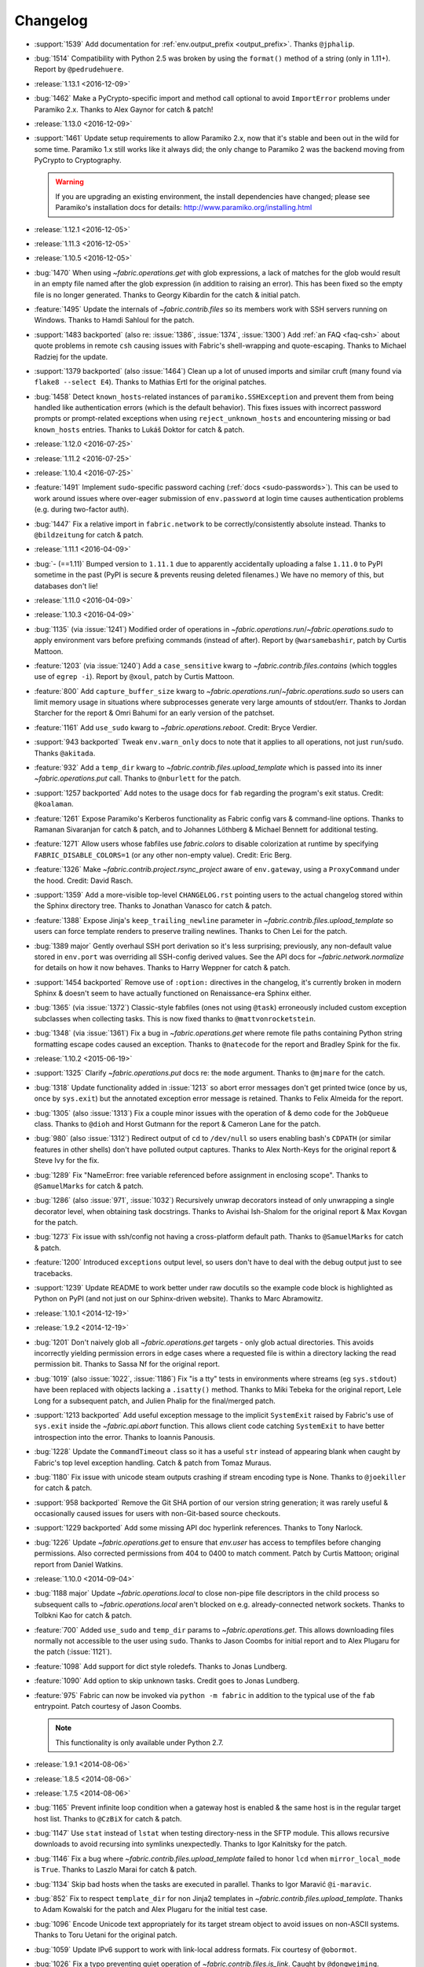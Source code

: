 =========
Changelog
=========

* :support:`1539` Add documentation for :ref:`env.output_prefix <output_prefix>`. Thanks ``@jphalip``.
* :bug:`1514` Compatibility with Python 2.5 was broken by using the ``format()``
  method of a string (only in 1.11+). Report by ``@pedrudehuere``.
* :release:`1.13.1 <2016-12-09>`
* :bug:`1462` Make a PyCrypto-specific import and method call optional to avoid
  ``ImportError`` problems under Paramiko 2.x. Thanks to Alex Gaynor for catch
  & patch!
* :release:`1.13.0 <2016-12-09>`
* :support:`1461` Update setup requirements to allow Paramiko 2.x, now that
  it's stable and been out in the wild for some time. Paramiko 1.x still works
  like it always did; the only change to Paramiko 2 was the backend moving from
  PyCrypto to Cryptography.

  .. warning::
    If you are upgrading an existing environment, the install dependencies have
    changed; please see Paramiko's installation docs for details:
    http://www.paramiko.org/installing.html

* :release:`1.12.1 <2016-12-05>`
* :release:`1.11.3 <2016-12-05>`
* :release:`1.10.5 <2016-12-05>`
* :bug:`1470` When using `~fabric.operations.get` with glob expressions, a lack
  of matches for the glob would result in an empty file named after the glob
  expression (in addition to raising an error). This has been fixed so the
  empty file is no longer generated. Thanks to Georgy Kibardin for the catch &
  initial patch.
* :feature:`1495` Update the internals of `~fabric.contrib.files` so its
  members work with SSH servers running on Windows. Thanks to Hamdi Sahloul for
  the patch.
* :support:`1483 backported` (also re: :issue:`1386`, :issue:`1374`,
  :issue:`1300`) Add :ref:`an FAQ <faq-csh>` about quote problems in remote
  ``csh`` causing issues with Fabric's shell-wrapping and quote-escaping.
  Thanks to Michael Radziej for the update.
* :support:`1379 backported` (also :issue:`1464`) Clean up a lot of unused
  imports and similar cruft (many found via ``flake8 --select E4``). Thanks to
  Mathias Ertl for the original patches.
* :bug:`1458` Detect ``known_hosts``-related instances of
  ``paramiko.SSHException`` and prevent them from being handled like
  authentication errors (which is the default behavior). This fixes
  issues with incorrect password prompts or prompt-related exceptions when
  using ``reject_unknown_hosts`` and encountering missing or bad
  ``known_hosts`` entries. Thanks to Lukáš Doktor for catch & patch.
* :release:`1.12.0 <2016-07-25>`
* :release:`1.11.2 <2016-07-25>`
* :release:`1.10.4 <2016-07-25>`
* :feature:`1491` Implement ``sudo``-specific password caching (:ref:`docs
  <sudo-passwords>`). This can be used to work around issues where over-eager
  submission of ``env.password`` at login time causes authentication problems
  (e.g. during two-factor auth).
* :bug:`1447` Fix a relative import in ``fabric.network`` to be
  correctly/consistently absolute instead. Thanks to ``@bildzeitung`` for catch
  & patch.
* :release:`1.11.1 <2016-04-09>`
* :bug:`- (==1.11)` Bumped version to ``1.11.1`` due to apparently accidentally
  uploading a false ``1.11.0`` to PyPI sometime in the past (PyPI is secure &
  prevents reusing deleted filenames.) We have no memory of this, but databases
  don't lie!
* :release:`1.11.0 <2016-04-09>`
* :release:`1.10.3 <2016-04-09>`
* :bug:`1135` (via :issue:`1241`) Modified order of operations in
  `~fabric.operations.run`/`~fabric.operations.sudo` to apply environment vars
  before prefixing commands (instead of after). Report by ``@warsamebashir``,
  patch by Curtis Mattoon.
* :feature:`1203` (via :issue:`1240`) Add a ``case_sensitive`` kwarg to
  `~fabric.contrib.files.contains` (which toggles use of ``egrep -i``). Report
  by ``@xoul``, patch by Curtis Mattoon.
* :feature:`800` Add ``capture_buffer_size`` kwarg to
  `~fabric.operations.run`/`~fabric.operations.sudo` so users can limit memory
  usage in situations where subprocesses generate very large amounts of
  stdout/err. Thanks to Jordan Starcher for the report & Omri Bahumi for an
  early version of the patchset.
* :feature:`1161` Add ``use_sudo`` kwarg to `~fabric.operations.reboot`.
  Credit: Bryce Verdier.
* :support:`943 backported` Tweak ``env.warn_only`` docs to note that it
  applies to all operations, not just ``run``/``sudo``. Thanks ``@akitada``.
* :feature:`932` Add a ``temp_dir`` kwarg to
  `~fabric.contrib.files.upload_template` which is passed into its inner
  `~fabric.operations.put` call. Thanks to ``@nburlett`` for the patch.
* :support:`1257 backported` Add notes to the usage docs for ``fab`` regarding
  the program's exit status. Credit: ``@koalaman``.
* :feature:`1261` Expose Paramiko's Kerberos functionality as Fabric config
  vars & command-line options. Thanks to Ramanan Sivaranjan for catch & patch,
  and to Johannes Löthberg & Michael Bennett for additional testing.
* :feature:`1271` Allow users whose fabfiles use `fabric.colors` to disable
  colorization at runtime by specifying ``FABRIC_DISABLE_COLORS=1`` (or any
  other non-empty value). Credit: Eric Berg.
* :feature:`1326` Make `~fabric.contrib.project.rsync_project` aware of
  ``env.gateway``, using a ``ProxyCommand`` under the hood. Credit: David
  Rasch.
* :support:`1359` Add a more-visible top-level ``CHANGELOG.rst`` pointing users
  to the actual changelog stored within the Sphinx directory tree. Thanks to
  Jonathan Vanasco for catch & patch.
* :feature:`1388` Expose Jinja's ``keep_trailing_newline`` parameter in
  `~fabric.contrib.files.upload_template` so users can force template renders
  to preserve trailing newlines. Thanks to Chen Lei for the patch.
* :bug:`1389 major` Gently overhaul SSH port derivation so it's less
  surprising; previously, any non-default value stored in ``env.port`` was
  overriding all SSH-config derived values. See the API docs for
  `~fabric.network.normalize` for details on how it now behaves. Thanks to
  Harry Weppner for catch & patch.
* :support:`1454 backported` Remove use of ``:option:`` directives in the
  changelog, it's currently broken in modern Sphinx & doesn't seem to have
  actually functioned on Renaissance-era Sphinx either.
* :bug:`1365` (via :issue:`1372`) Classic-style fabfiles (ones not using
  ``@task``) erroneously included custom exception subclasses when collecting
  tasks. This is now fixed thanks to ``@mattvonrocketstein``.
* :bug:`1348` (via :issue:`1361`) Fix a bug in `~fabric.operations.get` where
  remote file paths containing Python string formatting escape codes caused an
  exception. Thanks to ``@natecode`` for the report and Bradley Spink for the
  fix.
* :release:`1.10.2 <2015-06-19>`
* :support:`1325` Clarify `~fabric.operations.put` docs re: the ``mode``
  argument. Thanks to ``@mjmare`` for the catch.
* :bug:`1318` Update functionality added in :issue:`1213` so abort error
  messages don't get printed twice (once by us, once by ``sys.exit``) but the
  annotated exception error message is retained. Thanks to Felix Almeida for
  the report.
* :bug:`1305` (also :issue:`1313`) Fix a couple minor issues with the operation
  of & demo code for the ``JobQueue`` class. Thanks to ``@dioh`` and Horst
  Gutmann for the report & Cameron Lane for the patch.
* :bug:`980` (also :issue:`1312`) Redirect output of ``cd`` to ``/dev/null`` so
  users enabling bash's ``CDPATH`` (or similar features in other shells) don't
  have polluted output captures. Thanks to Alex North-Keys for the original
  report & Steve Ivy for the fix.
* :bug:`1289` Fix "NameError: free variable referenced before assignment in
  enclosing scope". Thanks to ``@SamuelMarks`` for catch & patch.
* :bug:`1286` (also :issue:`971`, :issue:`1032`) Recursively unwrap decorators
  instead of only unwrapping a single decorator level, when obtaining task
  docstrings. Thanks to Avishai Ish-Shalom for the original report & Max Kovgan
  for the patch.
* :bug:`1273` Fix issue with ssh/config not having a cross-platform default
  path. Thanks to ``@SamuelMarks`` for catch & patch.
* :feature:`1200` Introduced ``exceptions`` output level, so users don't have to
  deal with the debug output just to see tracebacks.
* :support:`1239` Update README to work better under raw docutils so the
  example code block is highlighted as Python on PyPI (and not just on our
  Sphinx-driven website). Thanks to Marc Abramowitz.
* :release:`1.10.1 <2014-12-19>`
* :release:`1.9.2 <2014-12-19>`
* :bug:`1201` Don't naively glob all `~fabric.operations.get` targets - only
  glob actual directories. This avoids incorrectly yielding permission errors
  in edge cases where a requested file is within a directory lacking the read
  permission bit. Thanks to Sassa Nf for the original report.
* :bug:`1019` (also :issue:`1022`, :issue:`1186`) Fix "is a tty" tests in
  environments where streams (eg ``sys.stdout``) have been replaced with
  objects lacking a ``.isatty()`` method. Thanks to Miki Tebeka for the
  original report, Lele Long for a subsequent patch, and Julien Phalip
  for the final/merged patch.
* :support:`1213 backported` Add useful exception message to the implicit
  ``SystemExit`` raised by Fabric's use of ``sys.exit`` inside the
  `~fabric.api.abort` function. This allows client code catching ``SystemExit``
  to have better introspection into the error. Thanks to Ioannis Panousis.
* :bug:`1228` Update the ``CommandTimeout`` class so it has a useful ``str``
  instead of appearing blank when caught by Fabric's top level exception
  handling. Catch & patch from Tomaz Muraus.
* :bug:`1180` Fix issue with unicode steam outputs crashing if stream encoding
  type is None. Thanks to ``@joekiller`` for catch & patch.
* :support:`958 backported` Remove the Git SHA portion of our version string
  generation; it was rarely useful & occasionally caused issues for users with
  non-Git-based source checkouts.
* :support:`1229 backported` Add some missing API doc hyperlink references.
  Thanks to Tony Narlock.
* :bug:`1226` Update `~fabric.operations.get` to ensure that `env.user` has
  access to tempfiles before changing permissions. Also corrected permissions
  from 404 to 0400 to match comment. Patch by Curtis Mattoon; original report
  from Daniel Watkins.
* :release:`1.10.0 <2014-09-04>`
* :bug:`1188 major` Update `~fabric.operations.local` to close non-pipe file
  descriptors in the child process so subsequent calls to
  `~fabric.operations.local` aren't blocked on e.g. already-connected network
  sockets. Thanks to Tolbkni Kao for catch & patch.
* :feature:`700` Added ``use_sudo`` and ``temp_dir`` params to
  `~fabric.operations.get`. This allows downloading files normally not
  accessible to the user using ``sudo``. Thanks to Jason Coombs for initial
  report and to Alex Plugaru for the patch (:issue:`1121`).
* :feature:`1098` Add support for dict style roledefs. Thanks to Jonas
  Lundberg.
* :feature:`1090` Add option to skip unknown tasks. Credit goes to Jonas
  Lundberg.
* :feature:`975` Fabric can now be invoked via ``python -m fabric`` in addition
  to the typical use of the ``fab`` entrypoint. Patch courtesy of Jason Coombs.

  .. note:: This functionality is only available under Python 2.7.

* :release:`1.9.1 <2014-08-06>`
* :release:`1.8.5 <2014-08-06>`
* :release:`1.7.5 <2014-08-06>`
* :bug:`1165` Prevent infinite loop condition when a gateway host is enabled &
  the same host is in the regular target host list. Thanks to ``@CzBiX`` for
  catch & patch.
* :bug:`1147` Use ``stat`` instead of ``lstat`` when testing directory-ness in
  the SFTP module. This allows recursive downloads to avoid recursing into
  symlinks unexpectedly. Thanks to Igor Kalnitsky for the patch.
* :bug:`1146` Fix a bug where `~fabric.contrib.files.upload_template` failed to
  honor ``lcd`` when ``mirror_local_mode`` is ``True``. Thanks to Laszlo Marai
  for catch & patch.
* :bug:`1134` Skip bad hosts when the tasks are executed in parallel. Thanks to
  Igor Maravić ``@i-maravic``.
* :bug:`852` Fix to respect ``template_dir`` for non Jinja2 templates in
  `~fabric.contrib.files.upload_template`. Thanks to Adam Kowalski for the
  patch and Alex Plugaru for the initial test case.
* :bug:`1096` Encode Unicode text appropriately for its target stream object to
  avoid issues on non-ASCII systems. Thanks to Toru Uetani for the original
  patch.
* :bug:`1059` Update IPv6 support to work with link-local address formats.
  Fix courtesy of ``@obormot``.
* :bug:`1026` Fix a typo preventing quiet operation of
  `~fabric.contrib.files.is_link`. Caught by ``@dongweiming``.
* :bug:`600` Clear out connection caches in full when prepping
  parallel-execution subprocesses. This avoids corner cases causing
  hangs/freezes due to client/socket reuse. Thanks to Ruslan Lutsenko for the
  initial report and Romain Chossart for the suggested fix.
* :bug:`1167` Add Jinja to ``test_requires`` in ``setup.py`` for the couple of
  newish tests that now require it. Thanks to Kubilay Kocak for the catch.
* :release:`1.9.0 <2014-06-08>`
* :feature:`1078` Add ``.command`` and ``.real_command`` attributes to
  ``local`` return value.  Thanks to Alexander Teves (``@alexanderteves``) and
  Konrad Hałas (``@konradhalas``).
* :feature:`938` Add an env var :ref:`env.effective_roles <effective_roles>`
  specifying roles used in the currently executing command. Thanks to
  Piotr Betkier for the patch.
* :feature:`1101` Reboot operation now supports custom command. Thanks to Jonas
  Lejon.
* :support:`1106` Fix a misleading/ambiguous example snippet in the ``fab``
  usage docs to be clearer. Thanks to ``@zed``.
* :release:`1.8.4 <2014-06-08>`
* :release:`1.7.4 <2014-06-08>`
* :bug:`898` Treat paths that begin with tilde "~" as absolute paths instead of
  relative. Thanks to Alex Plugaru for the patch and Dan Craig for the
  suggestion.
* :support:`1105 backported` Enhance ``setup.py`` to allow Paramiko 1.13+ under
  Python 2.6+. Thanks to to ``@Arfrever`` for catch & patch.
* :release:`1.8.3 <2014-03-21>`
* :release:`1.7.3 <2014-03-21>`
* :support:`- backported` Modified packaging data to reflect that Fabric
  requires Paramiko < 1.13 (which dropped Python 2.5 support.)
* :feature:`1082` Add ``pty`` passthrough kwarg to
  `~fabric.contrib.files.upload_template`.
* :release:`1.8.2 <2014-02-14>`
* :release:`1.7.2 <2014-02-14>`
* :bug:`955` Quote directories created as part of ``put``'s recursive directory
  uploads when ``use_sudo=True`` so directories with shell meta-characters
  (such as spaces) work correctly. Thanks to John Harris for the catch.
* :bug:`917` Correct an issue with ``put(use_sudo=True, mode=xxx)`` where the
  ``chmod`` was trying to apply to the wrong location. Thanks to Remco
  (``@nl5887``) for catch & patch.
* :bug:`1046` Fix typo preventing use of ProxyCommand in some situations.
  Thanks to Keith Yang.
* :release:`1.8.1 <2013-12-24>`
* :release:`1.7.1 <2013-12-24>`
* :release:`1.6.4 <2013-12-24>` 956, 957
* :release:`1.5.5 <2013-12-24>` 956, 957
* :bug:`956` Fix pty size detection when running inside Emacs. Thanks to
  `@akitada` for catch & patch.
* :bug:`957` Fix bug preventing use of :ref:`env.gateway <gateway>` with
  targets requiring password authentication. Thanks to Daniel González,
  `@Bengrunt` and `@adrianbn` for their bug reports.
* :feature:`741` Add :ref:`env.prompts <prompts>` dictionary, allowing
  users to set up custom prompt responses (similar to the built-in sudo prompt
  auto-responder.) Thanks to Nigel Owens and David Halter for the patch.
* :bug:`965 major` Tweak IO flushing behavior when in linewise (& thus
  parallel) mode so interwoven output is less frequent. Thanks to `@akidata`
  for catch & patch.
* :bug:`948` Handle connection failures due to server load and try connecting
  to hosts a number of times specified in :ref:`env.connection_attempts
  <connection-attempts>`.
* :release:`1.8.0 <2013-09-20>`
* :feature:`931` Allow overriding of `.abort` behavior via a custom
  exception-returning callable set as :ref:`env.abort_exception
  <abort-exception>`. Thanks to Chris Rose for the patch.
* :support:`984 backported` Make this changelog easier to read! Now with
  per-release sections, generated automatically from the old timeline source
  format.
* :feature:`910` Added a keyword argument to rsync_project to configure the
  default options. Thanks to ``@moorepants`` for the patch.
* :release:`1.7.0 <2013-07-26>`
* :release:`1.6.2 <2013-07-26>`
* :feature:`925` Added `contrib.files.is_link <.is_link>`. Thanks to `@jtangas`
  for the patch.
* :feature:`922` Task argument strings are now displayed when using
  ``fab -d``. Thanks to Kevin Qiu for the patch.
* :bug:`912` Leaving ``template_dir`` un-specified when using
  `.upload_template` in Jinja mode used to cause ``'NoneType' has no attribute
  'startswith'`` errors. This has been fixed. Thanks to Erick Yellott for catch
  & to Erick Yellott + Kevin Williams for patches.
* :feature:`924` Add new env var option :ref:`colorize-errors` to enable
  coloring errors and warnings. Thanks to Aaron Meurer for the patch.
* :bug:`593` Non-ASCII character sets in Jinja templates rendered within
  `.upload_template` would cause ``UnicodeDecodeError`` when uploaded. This has
  been addressed by encoding as ``utf-8`` prior to upload. Thanks to Sébastien
  Fievet for the catch.
* :feature:`908` Support loading SSH keys from memory. Thanks to Caleb Groom
  for the patch.
* :bug:`171` Added missing cross-references from ``env`` variables documentation
  to corresponding command-line options. Thanks to Daniel D. Beck for the
  contribution.
* :bug:`884` The password cache feature was not working correctly with
  password-requiring SSH gateway connections. That's fixed now. Thanks to Marco
  Nenciarini for the catch.
* :feature:`826` Enable sudo extraction of compressed archive via `use_sudo`
  kwarg in `.upload_project`. Thanks to ``@abec`` for the patch.
* :bug:`694 major` Allow users to work around ownership issues in the default
  remote login directory: add ``temp_dir`` kwarg for explicit specification of
  which "bounce" folder to use when calling `.put` with ``use_sudo=True``.
  Thanks to Devin Bayer for the report & Dieter Plaetinck / Jesse Myers for
  suggesting the workaround.
* :bug:`882` Fix a `.get` bug regarding spaces in remote working directory
  names. Thanks to Chris Rose for catch & patch.
* :release:`1.6.1 <2013-05-23>`
* :bug:`868` Substantial speedup of parallel tasks by removing an unnecessary
  blocking timeout in the ``JobQueue`` loop. Thanks to Simo Kinnunen for the
  patch.
* :bug:`328` `.lcd` was no longer being correctly applied to
  `.upload_template`; this has been fixed. Thanks to Joseph Lawson for the
  catch.
* :feature:`812` Add ``use_glob`` option to `.put` so users trying to upload
  real filenames containing glob patterns (``*``, ``[`` etc) can disable the
  default globbing behavior. Thanks to Michael McHugh for the patch.
* :bug:`864 major` Allow users to disable Fabric's auto-escaping in
  `.run`/`.sudo`.  Thanks to Christian Long and Michael McHugh for the patch.
* :bug:`870` Changes to shell env var escaping highlighted some extraneous and
  now damaging whitespace in `with path(): <.path>`. This has been removed and
  a regression test added.
* :bug:`871` Use of string mode values in `put(local, remote, mode="NNNN")
  <.put>` would sometimes cause ``Unsupported operand`` errors. This has been
  fixed.
* :bug:`84 major` Fixed problem with missing -r flag in Mac OS X sed version.
  Thanks to Konrad Hałas for the patch.
* :bug:`861` Gracefully handle situations where users give a single string
  literal to ``env.hosts``. Thanks to Bill Tucker for catch & patch.
* :bug:`367` Expand paths with tilde inside (``contrib.files``). Thanks to
  Konrad Hałas for catch & patch.
* :feature:`845 backported` Downstream synchronization option implemented for
  `~fabric.contrib.project.rsync_project`. Thanks to Antonio Barrero for the
  patch.
* :release:`1.6.0 <2013-03-01>`
* :release:`1.5.4 <2013-03-01>`
* :bug:`844` Account for SSH config overhaul in Paramiko 1.10 by e.g. updating
  treatment of ``IdentityFile`` to handle multiple values. **This and related
  SSH config parsing changes are backwards incompatible**; we are including
  them in this release because they do fix incorrect, off-spec behavior.
* :bug:`843` Ensure string ``pool_size`` values get run through ``int()``
  before deriving final result (stdlib ``min()`` has odd behavior here...).
  Thanks to Chris Kastorff for the catch.
* :bug:`839` Fix bug in `~fabric.contrib.project.rsync_project` where IPv6
  address were not always correctly detected. Thanks to Antonio Barrero for
  catch & patch.
* :bug:`587` Warn instead of aborting when :ref:`env.use_ssh_config
  <use-ssh-config>` is True but the configured SSH conf file doesn't exist.
  This allows multi-user fabfiles to enable SSH config without causing hard
  stops for users lacking SSH configs. Thanks to Rodrigo Pimentel for the
  report.
* :feature:`821` Add `~fabric.context_managers.remote_tunnel` to allow reverse
  SSH tunneling (exposing locally-visible network ports to the remote end).
  Thanks to Giovanni Bajo for the patch.
* :feature:`823` Add :ref:`env.remote_interrupt <remote-interrupt>` which
  controls whether Ctrl-C is forwarded to the remote end or is captured locally
  (previously, only the latter behavior was implemented). Thanks to Geert
  Jansen for the patch.
* :release:`1.5.3 <2013-01-28>`
* :bug:`806` Force strings given to ``getpass`` during password prompts to be
  ASCII, to prevent issues on some platforms when Unicode is encountered.
  Thanks to Alex Louden for the patch.
* :bug:`805` Update `~fabric.context_managers.shell_env` to play nice with
  Windows (7, at least) systems and `~fabric.operations.local`. Thanks to
  Fernando Macedo for the patch.
* :bug:`654` Parallel runs whose sum total of returned data was large (e.g.
  large return values from the task, or simply a large number of hosts in the
  host list) were causing frustrating hangs. This has been fixed.
* :feature:`402` Attempt to detect stale SSH sessions and reconnect when they
  arise. Thanks to `@webengineer` for the patch.
* :bug:`791` Cast `~fabric.operations.reboot`'s ``wait`` parameter to a numeric
  type in case the caller submitted a string by mistake. Thanks to Thomas
  Schreiber for the patch.
* :bug:`703 major` Add a ``shell`` kwarg to many methods in
  `~fabric.contrib.files` to help avoid conflicts with
  `~fabric.context_managers.cd` and similar.  Thanks to `@mikek` for the patch.
* :feature:`730` Add :ref:`env.system_known_hosts/--system-known-hosts
  <system-known-hosts>` to allow loading a user-specified system-level SSH
  ``known_hosts`` file. Thanks to Roy Smith for the patch.
* :release:`1.5.2 <2013-01-15>`
* :feature:`818` Added :ref:`env.eagerly_disconnect <eagerly-disconnect>`
  option to help prevent pile-up of many open connections.
* :feature:`706` Added :ref:`env.tasks <env-tasks>`, returning list of tasks to
  be executed by current ``fab`` command.
* :bug:`766` Use the variable name of a new-style ``fabric.tasks.Task``
  subclass object when the object name attribute is undefined.  Thanks to
  `@todddeluca` for the patch.
* :bug:`604` Fixed wrong treatment of backslashes in put operation when uploading
  directory tree on Windows. Thanks to Jason Coombs for the catch and
  `@diresys` & Oliver Janik for the patch.
  for the patch.
* :bug:`792` The newish `~fabric.context_managers.shell_env` context manager
  was incorrectly omitted from the ``fabric.api`` import endpoint. This has
  been remedied. Thanks to Vishal Rana for the catch.
* :feature:`735` Add ``ok_ret_codes`` option to ``env`` to allow alternate
  return codes to be treated os "ok". Thanks to Andy Kraut for the pull request.
* :bug:`775` Shell escaping was incorrectly applied to the value of ``$PATH``
  updates in our shell environment handling, causing (at the very least)
  `~fabric.operations.local` binary paths to become inoperable in certain
  situations.  This has been fixed.
* :feature:`787` Utilize new Paramiko feature allowing us to skip the use of
  temporary local files when using file-like objects in
  `~fabric.operations.get`/`~fabric.operations.put`.
* :feature:`249` Allow specification of remote command timeout value by
  setting :ref:`env.command_timeout <command-timeout>`. Thanks to Paul
  McMillan for suggestion & initial patch.
* Added current host string to prompt abort error messages.
* :release:`1.5.1 <2012-11-15>`
* :bug:`776` Fixed serious-but-non-obvious bug in direct-tcpip driven
  gatewaying (e.g. that triggered by ``-g`` or ``env.gateway``.) Should work
  correctly now.
* :bug:`771` Sphinx autodoc helper `~fabric.docs.unwrap_tasks` didn't play nice
  with ``@task(name=xxx)`` in some situations. This has been fixed.
* :release:`1.5.0 <2012-11-06>`
* :release:`1.4.4 <2012-11-06>`
* :feature:`38` (also :issue:`698`) Implement both SSH-level and
  ``ProxyCommand``-based gatewaying for SSH traffic. (This is distinct from
  tunneling non-SSH traffic over the SSH connection, which is :issue:`78` and
  not implemented yet.)

    * Thanks in no particular order to Erwin Bolwidt, Oskari Saarenmaa, Steven
      Noonan, Vladimir Lazarenko, Lincoln de Sousa, Valentino Volonghi, Olle
      Lundberg and Github user `@acrish` for providing the original patches to
      both Fabric and Paramiko.

* :feature:`684 backported` (also :issue:`569`) Update how
  `~fabric.decorators.task` wraps task functions to preserve additional
  metadata; this allows decorated functions to play nice with Sphinx autodoc.
  Thanks to Jaka Hudoklin for catch & patch.
* :support:`103` (via :issue:`748`) Long standing Sphinx autodoc issue requiring
  error-prone duplication of function signatures in our API docs has been
  fixed. Thanks to Alex Morega for the patch.
* :bug:`767 major` Fix (and add test for) regression re: having linewise output
  automatically activate when parallelism is in effect. Thanks to Alexander
  Fortin and Dustin McQuay for the bug reports.
* :bug:`736 major` Ensure context managers that build env vars play nice with
  ``contextlib.nested`` by deferring env var reference to entry time, not call
  time. Thanks to Matthew Tretter for catch & patch.
* :feature:`763` Add ``--initial-password-prompt`` to allow prefilling the
  password cache at the start of a run. Great for sudo-powered parallel runs.
* :feature:`665` (and #629) Update `~fabric.contrib.files.upload_template` to
  have a more useful return value, namely that of its internal
  `~fabric.operations.put` call. Thanks to Miquel Torres for the catch &
  Rodrigue Alcazar for the patch.
* :feature:`578` Add ``name`` argument to `~fabric.decorators.task` (:ref:`docs
  <task-decorator-arguments>`) to allow overriding of the default "function
  name is task name" behavior. Thanks to Daniel Simmons for catch & patch.
* :feature:`761` Allow advanced users to parameterize ``fabric.main.main()`` to
  force loading of specific fabfiles.
* :bug:`749` Gracefully work around calls to ``fabric.version`` on systems
  lacking ``/bin/sh`` (which causes an ``OSError`` in ``subprocess.Popen``
  calls.)
* :feature:`723` Add the ``group=`` argument to
  `~fabric.operations.sudo`. Thanks to Antti Kaihola for the pull request.
* :feature:`725` Updated `~fabric.operations.local` to allow override
  of which local shell is used. Thanks to Mustafa Khattab.
* :bug:`704 major` Fix up a bunch of Python 2.x style ``print`` statements to
  be forwards compatible. Thanks to Francesco Del Degan for the patch.
* :feature:`491` (also :feature:`385`) IPv6 host string support. Thanks to Max
  Arnold for the patch.
* :feature:`699` Allow `name` attribute on file-like objects for get/put. Thanks
  to Peter Lyons for the pull request.
* :bug:`711 major` `~fabric.sftp.get` would fail when filenames had % in their
  path.  Thanks to John Begeman
* :bug:`702 major` `~fabric.operations.require` failed to test for "empty"
  values in the env keys it checks (e.g.
  ``require('a-key-whose-value-is-an-empty-list')`` would register a successful
  result instead of alerting that the value was in fact empty. This has been
  fixed, thanks to Rich Schumacher.
* :bug:`718` ``isinstance(foo, Bar)`` is used in `~fabric.main` instead
  of ``type(foo) == Bar`` in order to fix some edge cases.
  Thanks to Mikhail Korobov.
* :bug:`693` Fixed edge case where ``abort`` driven failures within parallel
  tasks could result in a top level exception (a ``KeyError``) regarding error
  handling. Thanks to Marcin Kuźmiński for the report.
* :support:`681 backported` Fixed outdated docstring for
  `~fabric.decorators.runs_once` which claimed it would get run multiple times
  in parallel mode. That behavior was fixed in an earlier release but the docs
  were not updated. Thanks to Jan Brauer for the catch.
* :release:`1.4.3 <2012-07-06>`
* :release:`1.3.8 <2012-07-06>`
* :feature:`263` Shell environment variable support for
  `~fabric.operations.run`/`~fabric.operations.sudo` added in the form of the
  `~fabric.context_managers.shell_env` context manager. Thanks to Oliver
  Tonnhofer for the original pull request, and to Kamil Kisiel for the final
  implementation.
* :feature:`669` Updates to our Windows compatibility to rely more heavily on
  cross-platform Python stdlib implementations. Thanks to Alexey Diyan for the
  patch.
* :bug:`671` :ref:`reject-unknown-hosts` sometimes resulted in a password
  prompt instead of an abort. This has been fixed. Thanks to Roy Smith for the
  report.
* :bug:`659` Update docs to reflect that `~fabric.operations.local` currently
  honors :ref:`env.path <env-path>`. Thanks to `@floledermann
  <https://github.com/floledermann>`_ for the catch.
* :bug:`652` Show available commands when aborting on invalid command names.
* :support:`651 backported` Added note about nesting ``with`` statements on
  Python 2.6+.  Thanks to Jens Rantil for the patch.
* :bug:`649` Don't swallow non-``abort``-driven exceptions in parallel mode.
  Fabric correctly printed such exceptions, and returned them from
  `~fabric.tasks.execute`, but did not actually cause the child or parent
  processes to halt with a nonzero status. This has been fixed.
  `~fabric.tasks.execute` now also honors :ref:`env.warn_only <warn_only>` so
  users may still opt to call it by hand and inspect the returned exceptions,
  instead of encountering a hard stop. Thanks to Matt Robenolt for the catch.
* :feature:`241` Add the command executed as a ``.command`` attribute to the
  return value of `~fabric.operations.run`/`~fabric.operations.sudo`. (Also
  includes a second attribute containing the "real" command executed, including
  the shell wrapper and any escaping.)
* :feature:`646` Allow specification of which local streams to use when
  `~fabric.operations.run`/`~fabric.operations.sudo` print the remote
  stdout/stderr, via e.g. ``run("command", stderr=sys.stdout)``.
* :support:`645 backported` Update Sphinx docs to work well when run out of a
  source tarball as opposed to a Git checkout. Thanks again to `@Arfrever` for
  the catch.
* :support:`640 backported` (also :issue:`644`) Update packaging manifest so
  sdist tarballs include all necessary test & doc files. Thanks to Mike Gilbert
  and `@Arfrever` for catch & patch.
* :feature:`627` Added convenient ``quiet`` and ``warn_only`` keyword arguments
  to `~fabric.operations.run`/`~fabric.operations.sudo` which are aliases for
  ``settings(hide('everything'), warn_only=True)`` and
  ``settings(warn_only=True)``, respectively. (Also added corresponding
  `context <fabric.context_managers.quiet>` `managers
  <fabric.context_managers.warn_only>`.) Useful for remote program calls which
  are expected to fail and/or whose output doesn't need to be shown to users.
* :feature:`633` Allow users to turn off host list deduping by setting
  :ref:`env.dedupe_hosts <dedupe_hosts>` to ``False``. This enables running the
  same task multiple times on a single host, which was previously not possible.
* :support:`634 backported` Clarified that `~fabric.context_managers.lcd` does
  no special handling re: the user's current working directory, and thus
  relative paths given to it will be relative to ``os.getcwd()``. Thanks to
  `@techtonik <https://github.com/techtonik>`_ for the catch.
* :release:`1.4.2 <2012-05-07>`
* :release:`1.3.7 <2012-05-07>`
* :bug:`562` Agent forwarding would error out or freeze when multiple uses of
  the forwarded agent were used per remote invocation (e.g. a single
  `~fabric.operations.run` command resulting in multiple Git or SVN checkouts.)
  This has been fixed thanks to Steven McDonald and GitHub user `@lynxis`.
* :support:`626 backported` Clarity updates to the tutorial. Thanks to GitHub
  user `m4z` for the patches.
* :bug:`625` `~fabric.context_managers.hide`/`~fabric.context_managers.show`
  did not correctly restore prior display settings if an exception was raised
  inside the block. This has been fixed.
* :bug:`624` Login password prompts did not always display the username being
  authenticated for. This has been fixed. Thanks to Nick Zalutskiy for catch &
  patch.
* :bug:`617` Fix the ``clean_revert`` behavior of
  `~fabric.context_managers.settings` so it doesn't ``KeyError`` for newly
  created settings keys. Thanks to Chris Streeter for the catch.
* :feature:`615` Updated `~fabric.operations.sudo` to honor the new setting
  :ref:`env.sudo_user <sudo_user>` as a default for its ``user`` kwarg.
* :bug:`616` Add port number to the error message displayed upon connection
  failures.
* :bug:`609` (and :issue:`564`) Document and clean up :ref:`env.sudo_prefix
  <sudo_prefix>` so it can be more easily modified by users facing uncommon
  use cases. Thanks to GitHub users `3point2` for the cleanup and `SirScott`
  for the documentation catch.
* :bug:`610` Change detection of ``env.key_filename``'s type (added as part of
  SSH config support in 1.4) so it supports arbitrary iterables. Thanks to
  Brandon Rhodes for the catch.
* :release:`1.4.1 <2012-04-04>`
* :release:`1.3.6 <2012-04-04>`
* :bug:`608` Add ``capture`` kwarg to `~fabric.contrib.project.rsync_project`
  to aid in debugging rsync problems.
* :bug:`607` Allow `~fabric.operations.local` to display stdout/stderr when it
  warns/aborts, if it was capturing them.
* :bug:`395` Added :ref:`an FAQ entry <init-scripts-pty>` detailing how to
  handle init scripts which misbehave when a pseudo-tty is allocated.
* :bug:`568` `~fabric.tasks.execute` allowed too much of its internal state
  changes (to variables such as ``env.host_string`` and ``env.parallel``) to
  persist after execution completed; this caused a number of different
  incorrect behaviors. `~fabric.tasks.execute` has been overhauled to clean up
  its own state changes -- while preserving any state changes made by the task
  being executed.
* :bug:`584` `~fabric.contrib.project.upload_project` did not take explicit
  remote directory location into account when untarring, and now uses
  `~fabric.context_managers.cd` to address this. Thanks to Ben Burry for the
  patch.
* :bug:`458` `~fabric.decorators.with_settings` did not perfectly match
  `~fabric.context_managers.settings`, re: ability to inline additional context
  managers. This has been corrected. Thanks to Rory Geoghegan for the patch.
* :bug:`499` `contrib.files.first <fabric.contrib.files.first>` used an
  outdated function signature in its wrapped `~fabric.contrib.files.exists`
  call. This has been fixed. Thanks to Massimiliano Torromeo for catch & patch.
* :bug:`551` ``--list`` output now detects terminal window size and truncates
  (or doesn't truncate) accordingly. Thanks to Horacio G. de Oro for the
  initial pull request.
* :bug:`572` Parallel task aborts (as oppposed to unhandled exceptions) now
  correctly print their abort messages instead of tracebacks, and cause the
  parent process to exit with the correct (nonzero) return code. Thanks to Ian
  Langworth for the catch.
* :bug:`306` Remote paths now use posixpath for a separator. Thanks to Jason
  Coombs for the patch.
* :release:`1.4.0 <2012-02-13>`
* :release:`1.3.5 <2012-02-13>`
* :release:`1.2.6 <2012-02-13>`
* :release:`1.1.8 <2012-02-13>`
* :bug:`495` Fixed documentation example showing how to subclass
  `~fabric.tasks.Task`. Thanks to Brett Haydon for the catch and Mark Merritt
  for the patch.
* :bug:`410` Fixed a bug where using the `~fabric.decorators.task` decorator
  inside/under another decorator such as `~fabric.decorators.hosts` could cause
  that task to become invalid when invoked by name (due to how old-style vs
  new-style tasks are detected.) Thanks to Dan Colish for the initial patch.
* :feature:`559` `~fabric.contrib.project.rsync_project` now allows users to
  append extra SSH-specific arguments to ``rsync``'s ``--rsh`` flag.
* :feature:`138` :ref:`env.port <port>` may now be written to at fabfile module
  level to set a default nonstandard port number. Previously this value was
  read-only.
* :feature:`3` Fabric can now load a subset of SSH config functionality
  directly from your local ``~/.ssh/config`` if :ref:`env.use_ssh_config
  <use-ssh-config>` is set to ``True``. See :ref:`ssh-config` for details.
  Thanks to Kirill Pinchuk for the initial patch.
* :feature:`12` Added the ability to try connecting multiple times to
  temporarily-down remote systems, instead of immediately failing. (Default
  behavior is still to only try once.) See :ref:`env.timeout <timeout>` and
  :ref:`env.connection_attempts <connection-attempts>` for controlling both
  connection timeouts and total number of attempts. `~fabric.operations.reboot`
  has also been overhauled (but practically deprecated -- see its updated
  docs.)
* :feature:`474` `~fabric.tasks.execute` now allows you to access the executed
  task's return values, by itself returning a dictionary whose keys are the
  host strings executed against.
* :bug:`487 major` Overhauled the regular expression escaping performed in
  `~fabric.contrib.files.append` and `~fabric.contrib.files.contains` to try
  and handle more corner cases. Thanks to Neilen Marais for the patch.
* :support:`532` Reorganized and cleaned up the output of ``fab --help``.
* :feature:`8` Added ``--skip-bad-hosts``/:ref:`env.skip_bad_hosts
  <skip-bad-hosts>` option to allow skipping past temporarily down/unreachable
  hosts.
* :feature:`13` Env vars may now be set at runtime via the new ``--set``
  command-line flag.
* :feature:`506` A new :ref:`output alias <output-aliases>`, ``commands``, has
  been added, which allows hiding remote stdout and local "running command X"
  output lines.
* :feature:`72` SSH agent forwarding support has made it into Fabric's SSH
  library, and hooks for using it have been added (disabled by default; use
  ``-A`` or :ref:`env.forward_agent <forward-agent>` to enable.) Thanks to Ben
  Davis for porting an existing Paramiko patch to `ssh` and providing the
  necessary tweak to Fabric.
* :release:`1.3.4 <2012-01-12>`
* :bug:`492` `@parallel <fabric.decorators.parallel>` did not automatically
  trigger :ref:`linewise output <linewise-output>`, as was intended. This has
  been fixed. Thanks to Brandon Huey for the catch.
* :bug:`510` Parallel mode is incompatible with user input, such as
  password/hostname prompts, and was causing cryptic `Operation not supported
  by device` errors when such prompts needed to be displayed. This behavior has
  been updated to cleanly and obviously ``abort`` instead.
* :bug:`494` Fixed regression bug affecting some `env` values such as
  `env.port` under parallel mode. Symptoms included
  `~fabric.contrib.project.rsync_project` bailing out due to a None port value
  when run under `@parallel <fabric.decorators.parallel>`. Thanks to Rob
  Terhaar for the report.
* :bug:`339` Don't show imported `~fabric.colors` members in ``--list``
  output.  Thanks to Nick Trew for the report.
* :release:`1.3.3 <2011-11-23>`
* :release:`1.2.5 <2011-11-23>`
* :release:`1.1.7 <2011-11-23>`
* :bug:`441` Specifying a task module as a task on the command line no longer
  blows up but presents the usual "no task by that name" error message instead.
  Thanks to Mitchell Hashimoto for the catch.
* :bug:`475` Allow escaping of equals signs in per-task args/kwargs.
* :bug:`450` Improve traceback display when handling ``ImportError`` for
  dependencies. Thanks to David Wolever for the patches.
* :bug:`446` Add QNX to list of secondary-case `~fabric.contrib.files.sed`
  targets. Thanks to Rodrigo Madruga for the tip.
* :bug:`443` `~fabric.contrib.files.exists` didn't expand tildes; now it does.
  Thanks to Riccardo Magliocchetti for the patch.
* :bug:`437` `~fabric.decorators.with_settings` now correctly preserves the
  wrapped function's docstring and other attributes. Thanks to Eric Buckley for
  the catch and Luke Plant for the patch.
* :bug:`400` Handle corner case of systems where ``pwd.getpwuid`` raises
  ``KeyError`` for the user's UID instead of returning a valid string. Thanks
  to Dougal Matthews for the catch.
* :bug:`397` Some poorly behaved objects in third party modules triggered
  exceptions during Fabric's "classic or new-style task?" test. A fix has been
  added which tries to work around these.
* :bug:`341` `~fabric.contrib.files.append` incorrectly failed to detect that
  the line(s) given already existed in files hidden to the remote user, and
  continued appending every time it ran. This has been fixed. Thanks to
  Dominique Peretti for the catch and Martin Vilcans for the patch.
* :bug:`342` Combining `~fabric.context_managers.cd` with
  `~fabric.operations.put` and its ``use_sudo`` keyword caused an unrecoverable
  error. This has been fixed. Thanks to Egor M for the report.
* :bug:`482` Parallel mode should imply linewise output; omission of this
  behavior was an oversight.
* :bug:`230` Fix regression re: combo of no fabfile & arbitrary command use.
  Thanks to Ali Saifee for the catch.
* :release:`1.3.2 <2011-11-07>`
* :release:`1.2.4 <2011-11-07>`
* :release:`1.1.6 <2011-11-07>`
* :support:`459 backported` Update our `setup.py` files to note that PyCrypto
  released 2.4.1, which fixes the setuptools problems.
* :support:`467 backported` (also :issue:`468`, :issue:`469`) Handful of
  documentation clarification tweaks. Thanks to Paul Hoffman for the patches.
* :release:`1.3.1 <2011-10-24>`
* :bug:`457` Ensured that Fabric fast-fails parallel tasks if any child
  processes encountered errors. Previously, multi-task invocations would
  continue to the 2nd, etc task when failures occurred, which does not fit with
  how Fabric usually behaves. Thanks to Github user ``sdcooke`` for the report
  and Morgan Goose for the fix.
* :release:`1.3.0 <2011-10-23>`
* :release:`1.2.3 <2011-10-23>`
* :release:`1.1.5 <2011-10-23>`
* :release:`1.0.5 <2011-10-23>`
* :support:`275` To support an edge use case of the features released in
  :issue:`19`, and to lay the foundation for :issue:`275`, we have forked
  Paramiko into the `Python 'ssh' library <http://pypi.python.org/pypi/ssh/>`_
  and changed our dependency to it for Fabric 1.3 and higher. This may have
  implications for the more uncommon install use cases, and package
  maintainers, but we hope to iron out any issues as they come up.
* :bug:`323` `~fabric.operations.put` forgot how to expand leading tildes in
  the remote file path. This has been corrected. Thanks to Piet Delport for the
  catch.
* :feature:`21` It is now possible, using the new `~fabric.tasks.execute` API
  call, to execute task objects (by reference or by name) from within other
  tasks or in library mode. `~fabric.tasks.execute` honors the other tasks'
  `~fabric.decorators.hosts`/`~fabric.decorators.roles` decorators, and also
  supports passing in explicit host and/or role arguments.
* :feature:`19` Tasks may now be optionally executed in parallel. Please see
  the :ref:`parallel execution docs <parallel-execution>` for details. Major
  thanks to Morgan Goose for the initial implementation.
* :bug:`182` During display of remote stdout/stderr, Fabric occasionally
  printed extraneous line prefixes (which in turn sometimes overwrote wrapped
  text.) This has been fixed.
* :bug:`430` Tasks decorated with `~fabric.decorators.runs_once` printed
  extraneous 'Executing...' status lines on subsequent invocations. This is
  noisy at best and misleading at worst, and has been corrected. Thanks to
  Jacob Kaplan-Moss for the report.
* :release:`1.2.2 <2011-09-01>`
* :release:`1.1.4 <2011-09-01>`
* :release:`1.0.4 <2011-09-01>`
* :bug:`252` `~fabric.context_managers.settings` would silently fail to set
  ``env`` values for keys which did not exist outside the context manager
  block.  It now works as expected. Thanks to Will Maier for the catch and
  suggested solution.
* :support:`393 backported` Fixed a typo in an example code snippet in the task
  docs.  Thanks to Hugo Garza for the catch.
* :bug:`396` ``--shortlist`` broke after the addition of ``--list-format`` and
  no longer displayed the short list format correctly. This has been fixed.
* :bug:`373` Re-added missing functionality preventing :ref:`host exclusion
  <excluding-hosts>` from working correctly.
* :bug:`303` Updated terminal size detection to correctly skip over non-tty
  stdout, such as when running ``fab taskname | other_command``.
* :release:`1.2.1 <2011-08-21>`
* :release:`1.1.3 <2011-08-21>`
* :release:`1.0.3 <2011-08-21>`
* :bug:`417` :ref:`abort-on-prompts` would incorrectly abort when set to True,
  even if both password and host were defined. This has been fixed. Thanks to
  Valerie Ishida for the report.
* :support:`416 backported` Updated documentation to reflect move from Redmine
  to Github.
* :bug:`389` Fixed/improved error handling when Paramiko import fails. Thanks
  to Brian Luft for the catch.
* :release:`1.2.0 <2011-07-12>`
* :feature:`22` Enhanced `@task <fabric.decorators.task>` to add :ref:`aliasing
  <task-aliases>`, :ref:`per-module default tasks <default-tasks>`, and
  :ref:`control over the wrapping task class <task-decorator-and-classes>`.
  Thanks to Travis Swicegood for the initial work and collaboration.
* :bug:`380` Improved unicode support when testing objects for being
  string-like. Thanks to Jiri Barton for catch & patch.
* :support:`382` Experimental overhaul of changelog formatting & process to
  make supporting multiple lines of development less of a hassle.
* :release:`1.1.2 <2011-07-07>`
* :release:`1.0.2 <2011-06-24>`
